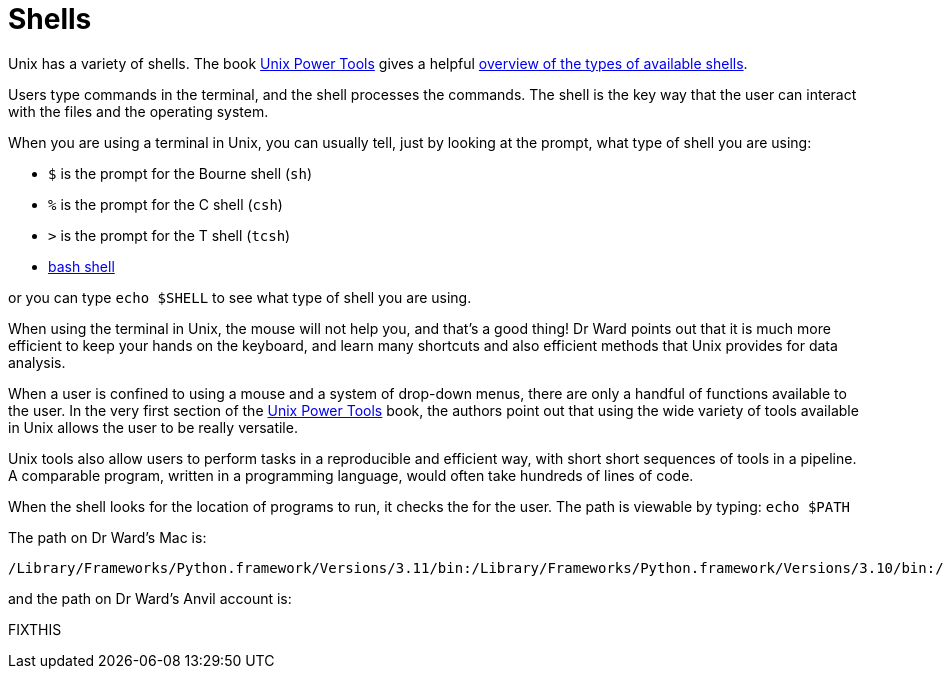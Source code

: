 = Shells

Unix has a variety of shells.  The book https://learning.oreilly.com/library/view/unix-power-tools/0596003307/[Unix Power Tools]
gives a helpful https://learning.oreilly.com/library/view/unix-power-tools/0596003307/ch01.html#upt3-CHP-1-SECT-6[overview of the types of available shells].

Users type commands in the terminal, and the shell processes the commands.  The shell is the key way that the user can interact with the files and the operating system.

When you are using a terminal in Unix, you can usually tell, just by looking at the prompt, what type of shell you are using:

* `$` is the prompt for the Bourne shell (`sh`)
* `%` is the prompt for the C shell (`csh`)
* `>` is the prompt for the T shell (`tcsh`)
* xref:unix/bash-overview.adoc[bash shell]

or you can type `echo $SHELL` to see what type of shell you are using.

When using the terminal in Unix, the mouse will not help you, and that's a good thing!  Dr Ward points out that it is much more efficient to keep your hands on the keyboard, and learn many shortcuts and also efficient methods that Unix provides for data analysis.

When a user is confined to using a mouse and a system of drop-down menus, there are only a handful of functions available to the user.  In the very first section of the https://learning.oreilly.com/library/view/unix-power-tools/0596003307/ch01.html#upt3-CHP-1-SECT-1[Unix Power Tools] book, the authors point out that using the wide variety of tools available in Unix allows the user to be really versatile.

Unix tools also allow users to perform tasks in a reproducible and efficient way, with short short sequences of tools in a pipeline.  A comparable program, written in a programming language, would often take hundreds of lines of code.

When the shell looks for the location of programs to run, it checks the for the user.  The path is viewable by typing: `echo $PATH`

The path on Dr Ward's Mac is:

`/Library/Frameworks/Python.framework/Versions/3.11/bin:/Library/Frameworks/Python.framework/Versions/3.10/bin:/usr/local/bin:/usr/bin:/bin:/usr/sbin:/sbin:/Library/TeX/texbin:/Library/Apple/usr/bin`

and the path on Dr Ward's Anvil account is:

FIXTHIS





